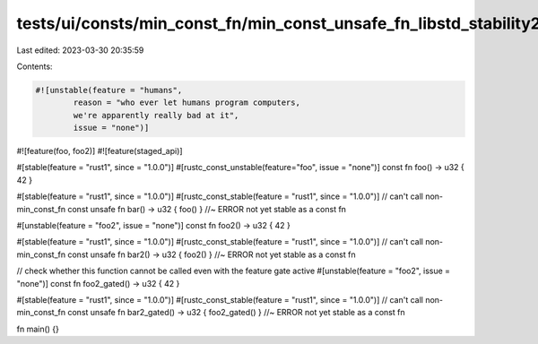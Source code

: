 tests/ui/consts/min_const_fn/min_const_unsafe_fn_libstd_stability2.rs
=====================================================================

Last edited: 2023-03-30 20:35:59

Contents:

.. code-block:: rs

    #![unstable(feature = "humans",
            reason = "who ever let humans program computers,
            we're apparently really bad at it",
            issue = "none")]

#![feature(foo, foo2)]
#![feature(staged_api)]

#[stable(feature = "rust1", since = "1.0.0")]
#[rustc_const_unstable(feature="foo", issue = "none")]
const fn foo() -> u32 { 42 }

#[stable(feature = "rust1", since = "1.0.0")]
#[rustc_const_stable(feature = "rust1", since = "1.0.0")]
// can't call non-min_const_fn
const unsafe fn bar() -> u32 { foo() } //~ ERROR not yet stable as a const fn

#[unstable(feature = "foo2", issue = "none")]
const fn foo2() -> u32 { 42 }

#[stable(feature = "rust1", since = "1.0.0")]
#[rustc_const_stable(feature = "rust1", since = "1.0.0")]
// can't call non-min_const_fn
const unsafe fn bar2() -> u32 { foo2() } //~ ERROR not yet stable as a const fn

// check whether this function cannot be called even with the feature gate active
#[unstable(feature = "foo2", issue = "none")]
const fn foo2_gated() -> u32 { 42 }

#[stable(feature = "rust1", since = "1.0.0")]
#[rustc_const_stable(feature = "rust1", since = "1.0.0")]
// can't call non-min_const_fn
const unsafe fn bar2_gated() -> u32 { foo2_gated() } //~ ERROR not yet stable as a const fn

fn main() {}


